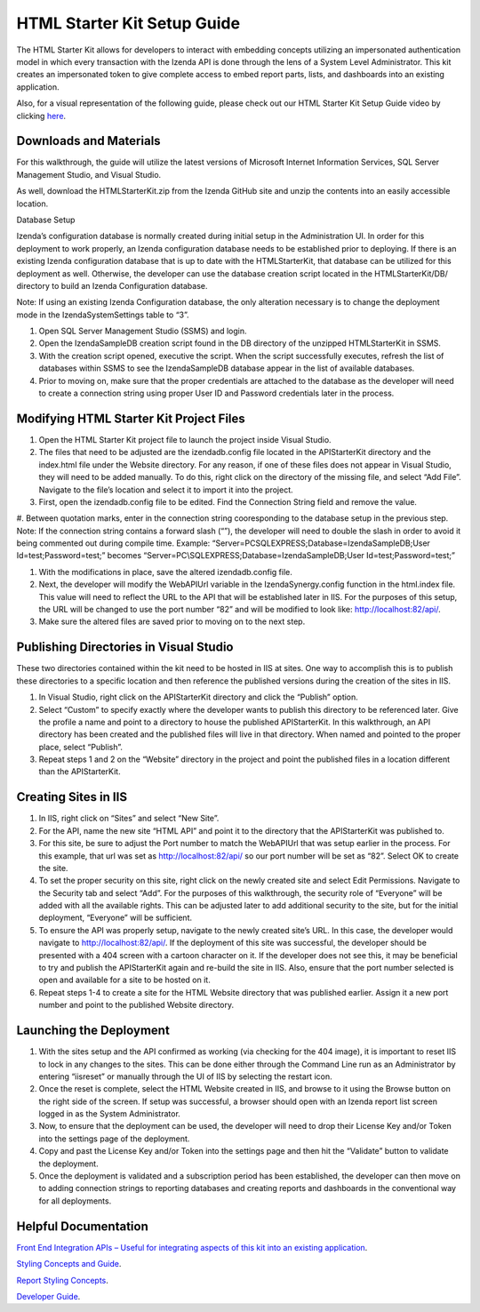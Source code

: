 =====================
HTML Starter Kit Setup Guide
=====================

The HTML Starter Kit allows for developers to interact with embedding concepts utilizing an impersonated authentication model in which every transaction with the Izenda API is done through the lens of a System Level Administrator. This kit creates an impersonated token to give complete access to embed report parts, lists, and dashboards into an existing application. 

Also, for a visual representation of the following guide, please check out our HTML Starter Kit Setup Guide video by clicking `here <https://www.izenda.com/7-series-installation-videos/#mvc5starter>`_.

Downloads and Materials
--------------

For this walkthrough, the guide will utilize the latest versions of Microsoft Internet Information Services, SQL Server Management Studio, and Visual Studio.

As well, download the HTMLStarterKit.zip from the Izenda GitHub site and unzip the contents into an easily accessible location.

Database Setup


Izenda’s configuration database is normally created during initial setup in the Administration UI. In order for this deployment to work properly, an Izenda configuration database needs to be established prior to deploying. If there is an existing Izenda configuration database that is up to date with the HTMLStarterKit, that database can be utilized for this deployment as well. Otherwise, the developer can use the database creation script located in the HTMLStarterKit/DB/ directory to build an Izenda Configuration database. 

Note: If using an existing Izenda Configuration database, the only alteration necessary is to change the deployment mode in the IzendaSystemSettings table to “3”. 

#. Open SQL Server Management Studio (SSMS) and login. 

#. Open the IzendaSampleDB creation script found in the DB directory of the unzipped HTMLStarterKit in SSMS. 

#. With the creation script opened, executive the script. When the script successfully executes, refresh the list of databases within SSMS to see the IzendaSampleDB database appear in the list of available databases.  

#. Prior to moving on, make sure that the proper credentials are attached to the database as the developer will need to create a connection string using proper User ID and Password credentials later in the process. 

Modifying HTML Starter Kit Project Files
--------------

#. Open the HTML Starter Kit project file to launch the project inside Visual Studio. 

#. The files that need to be adjusted are the izendadb.config file located in the APIStarterKit directory and the index.html file under the Website directory. For any reason, if one of these files does not appear in Visual Studio, they will need to be added manually. To do this, right click on the directory of the missing file, and select “Add File”. Navigate to the file’s location and select it to import it into the project. 

#. First, open the izendadb.config file to be edited. Find the Connection String field and remove the value.

#. Between quotation marks, enter in the connection string cooresponding to the database setup in the previous step. Note: If the connection string contains a forward slash (“\”), the developer will need to double the slash in order to avoid it being commented out during compile time. 
Example: “Server=PC\SQLEXPRESS;Database=IzendaSampleDB;User Id=test;Password=test;” becomes “Server=PC\\SQLEXPRESS;Database=IzendaSampleDB;User Id=test;Password=test;”

#. With the modifications in place, save the altered izendadb.config file. 

#. Next, the developer will modify the WebAPIUrl variable in the IzendaSynergy.config function in the html.index file. This value will need to reflect the URL to the API that will be established later in IIS. For the purposes of this setup, the URL will be changed to use the port number “82” and will be modified to look like: http://localhost:82/api/. 

#. Make sure the altered files are saved prior to moving on to the next step. 

Publishing Directories in Visual Studio
-------------

These two directories contained within the kit need to be hosted in IIS at sites. One way to accomplish this is to publish these directories to a specific location and then reference the published versions during the creation of the sites in IIS. 

#. In Visual Studio, right click on the APIStarterKit directory and click the “Publish” option. 

#. Select “Custom” to specify exactly where the developer wants to publish this directory to be referenced later. Give the profile a name and point to a directory to house the published APIStarterKit. In this walkthrough, an API directory has been created and the published files will live in that directory. When named and pointed to the proper place, select “Publish”.

#. Repeat steps 1 and 2 on the “Website” directory in the project and point the published files in a location different than the APIStarterKit. 

Creating Sites in IIS
--------------

#. In IIS, right click on “Sites” and select “New Site”. 

#. For the API, name the new site “HTML API” and point it to the directory that the APIStarterKit was published to. 

#. For this site, be sure to adjust the Port number to match the WebAPIUrl that was setup earlier in the process. For this example, that url was set as http://localhost:82/api/ so our port number will be set as “82”. Select OK to create the site. 

#. To set the proper security on this site, right click on the newly created site and select Edit Permissions. Navigate to the Security tab and select “Add”. For the purposes of this walkthrough, the security role of “Everyone” will be added with all the available rights. This can be adjusted later to add additional security to the site, but for the initial deployment, “Everyone” will be sufficient. 

#. To ensure the API was properly setup, navigate to the newly created site’s URL. In this case, the developer would navigate to http://localhost:82/api/. If the deployment of this site was successful, the developer should be presented with a 404 screen with a cartoon character on it. If the developer does not see this, it may be beneficial to try and publish the APIStarterKit again and re-build the site in IIS. Also, ensure that the port number selected is open and available for a site to be hosted on it. 

#. Repeat steps 1-4 to create a site for the HTML Website directory that was published earlier. Assign it a new port number and point to the published Website directory. 

Launching the Deployment
--------------

#. With the sites setup and the API confirmed as working (via checking for the 404 image), it is important to reset IIS to lock in any changes to the sites. This can be done either through the Command Line run as an Administrator by entering “iisreset” or manually through the UI of IIS by selecting the restart icon.

#. Once the reset is complete, select the HTML Website created in IIS, and browse to it using the Browse button on the right side of the screen. If setup was successful, a browser should open with an Izenda report list screen logged in as the System Administrator. 

#. Now, to ensure that the deployment can be used, the developer will need to drop their License Key and/or Token into the settings page of the deployment. 

#. Copy and past the License Key and/or Token into the settings page and then hit the “Validate” button to validate the deployment. 

#. Once the deployment is validated and a subscription period has been established, the developer can then move on to adding connection strings to reporting databases and creating reports and dashboards in the conventional way for all deployments. 

Helpful Documentation 
--------------

`Front End Integration APIs – Useful for integrating aspects of this kit into an existing application <https://www.izenda.com/docs/dev/api_frontend_integration.html>`_.

`Styling Concepts and Guide <https://www.izenda.com/docs/dev/code_bi_portal_custom_css.html>`_.

`Report Styling Concepts <https://www.izenda.com/docs/ui/doc_styling_your_report.html>`_.

`Developer Guide <https://www.izenda.com/docs/dev/.developer_guide.html>`_.
